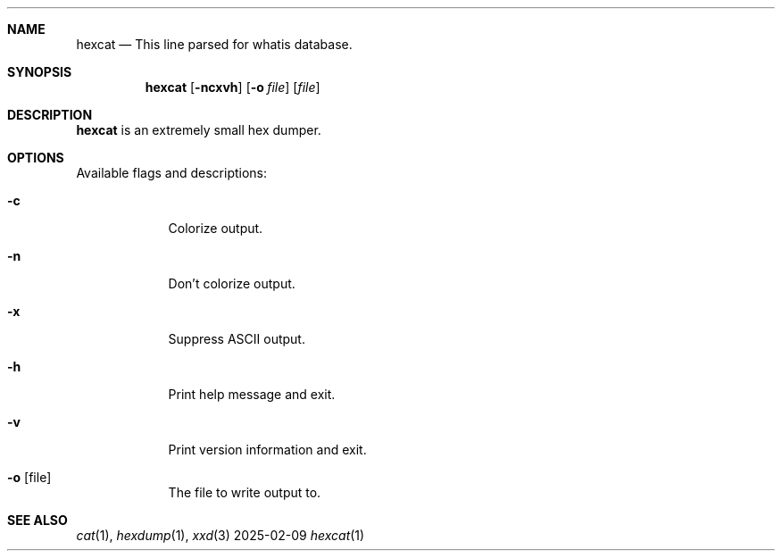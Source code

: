 \" SPDX-License-Identifier: MIT
.Dd 2025-02-09
.Dt hexcat 1
.Sh NAME
.Nm hexcat
.Nd This line parsed for whatis database.

.Sh SYNOPSIS
.Nm
.Op Fl ncxvh
.Op Fl o Ar file
.Op Ar file

.Sh DESCRIPTION
.Nm
is an extremely small hex dumper.

.Sh OPTIONS
.Pp
Available flags and descriptions:
.Bl -tag -width -indent
.It Fl c
Colorize output.
.It Fl n
Don't colorize output.
.It Fl x
Suppress ASCII output.
.It Fl h
Print help message and exit.
.It Fl v
Print version information and exit.
.It Fl o Op file
The file to write output to.
.El
.Sh SEE ALSO
.Xr cat 1 ,
.Xr hexdump 1 ,
.Xr xxd 3
